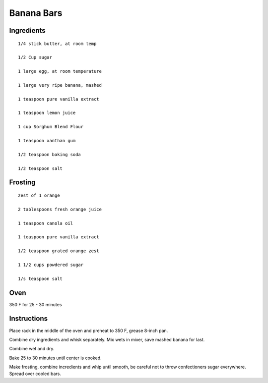 --------------------------
Banana Bars
--------------------------

Ingredients
-----------

::


    1/4 stick butter, at room temp

    1/2 Cup sugar

    1 large egg, at room temperature

    1 large very ripe banana, mashed

    1 teaspoon pure vanilla extract

    1 teaspoon lemon juice

    1 cup Sorghum Blend Flour

    1 teaspoon xanthan gum

    1/2 teaspoon baking soda

    1/2 teaspoon salt


Frosting
----------

::


    zest of 1 orange

    2 tablespoons fresh orange juice

    1 teaspoon canola oil

    1 teaspoon pure vanilla extract

    1/2 teaspoon grated orange zest

    1 1/2 cups powdered sugar

    1/s teaspoon salt


Oven
-----

350 F for 25 - 30 minutes

Instructions
-------------

Place rack in the middle of the oven and preheat to 350 F, grease 8-inch pan.

Combine dry ingredients and whisk separately. Mix wets in mixer, save mashed banana for last.

Combine wet and dry.

Bake 25 to 30 minutes until center is cooked.

Make frosting, combine incredients and whip until smooth, be careful not to throw confectioners sugar everywhere. Spread over cooled bars.
